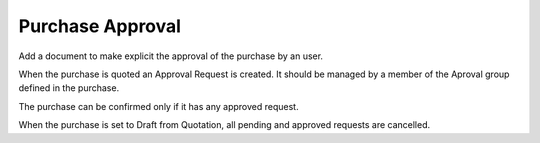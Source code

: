 Purchase Approval
=================

Add a document to make explicit the approval of the purchase by an user.

When the purchase is quoted an Approval Request is created. It should be
managed by a member of the Aproval group defined in the purchase.

The purchase can be confirmed only if it has any approved request.

When the purchase is set to Draft from Quotation, all pending and approved
requests are cancelled.
